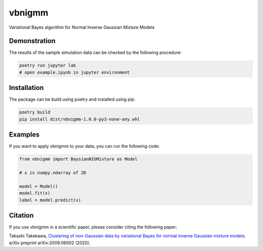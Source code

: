 vbnigmm
=======

Variational Bayes algorithm for Normal Inverse Gaussian Mixture Models

Demonstration
-------------

The results of the sample simulation data can be 
checked by the following procedure:

.. code-block:: bash

    poetry run jupyter lab
    # open example.ipynb in jupyter environment

Installation
------------

The package can be build using poetry and installed using pip:

.. code-block:: bash

    poetry build
    pip install dist/vbnigmm-1.0.0-py3-none-any.whl

Examples
--------

If you want to apply vbnigmm to your data,
you can run the following code:

.. code-block:: python

    from vbnigmm import BaysianNIGMixture as Model

    # x is numpy.ndarray of 2D

    model = Model()
    model.fit(x)
    label = model.predict(x)

Citation
--------

If you use vbnigmm in a scientific paper,
please consider citing the following paper:

Takashi Takekawa, `Clustering of non-Gaussian data by variational Bayes for normal inverse Gaussian mixture models. <https://arxiv.org/abs/2009.06002>`_ arXiv preprint arXiv:2009.06002 (2020).
